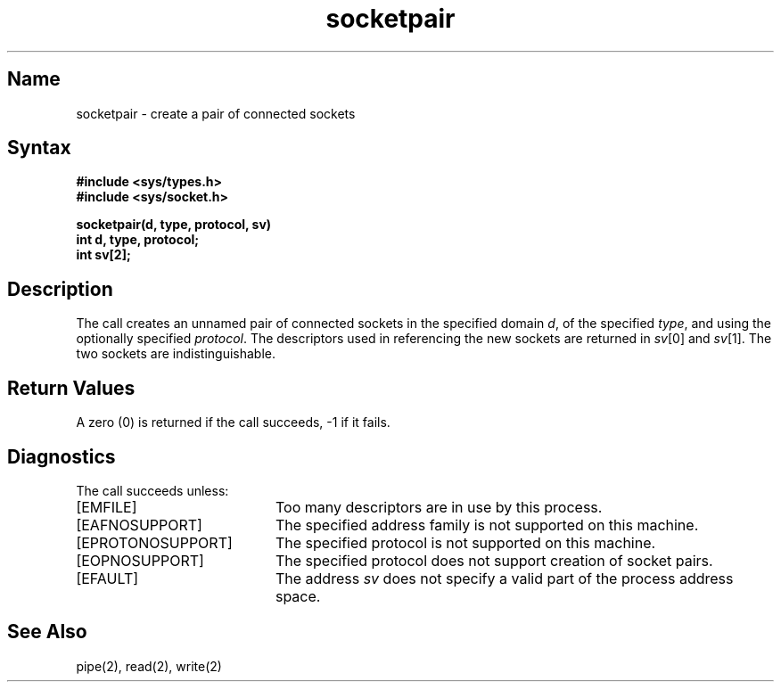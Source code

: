 .\" SCCSID: @(#)socketpair.2	8.1	9/11/90
.TH socketpair 2
.SH Name
socketpair \- create a pair of connected sockets
.SH Syntax
.nf
.ft B
#include <sys/types.h>
#include <sys/socket.h>
.PP
.ft B
socketpair(d, type, protocol, sv)
int d, type, protocol;
int sv[2];
.fi
.SH Description
.NXR "socketpair system call"
.NXA "socketpair system call" "pipe system call"
.NXA "socketpair system call" "getpeername system call"
.NXR "socket" "creating connected pair"
The
.PN socketpair
call creates an unnamed pair of connected sockets in
the specified domain
.IR d ,
of the specified
.IR type ,
and using the optionally specified
.IR protocol .
The descriptors used in referencing the new sockets
are returned in
.IR sv [0]
and
.IR sv [1].
The two sockets are indistinguishable.
.SH Return Values
A zero (0) is returned if the call succeeds, \-1 if it fails.
.SH Diagnostics
The call succeeds unless:
.TP 20
[EMFILE]
Too many descriptors are in use by this process.
.TP 20
[EAFNOSUPPORT]
The specified address family is not supported on this machine.
.TP 20
[EPROTONOSUPPORT]
The specified protocol is not supported on this machine.
.TP 20
[EOPNOSUPPORT]
The specified protocol does not support creation of socket pairs.
.TP 20
[EFAULT]
The address \fIsv\fP does not specify a valid part of the
process address space.
.SH See Also
pipe(2), read(2), write(2)
